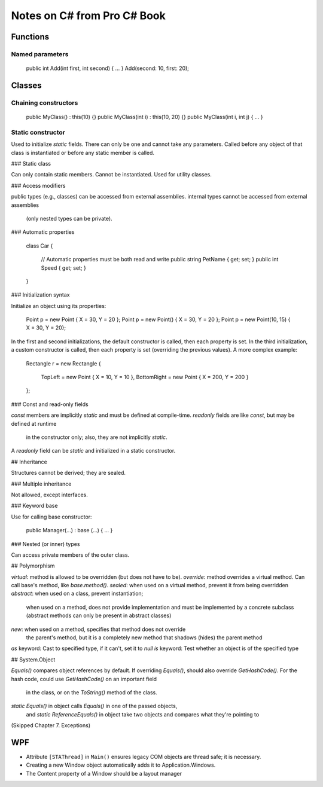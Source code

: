 Notes on C# from Pro C# Book
============================

Functions
---------

Named parameters
................

    public int Add(int first, int second) { ... }
    Add(second: 10, first: 20);

Classes
-------

Chaining constructors
.....................

    public MyClass() : this(10) {}
    public MyClass(int i) : this(10, 20) {}
    public MyClass(int i, int j) { ... }

Static constructor
..................

Used to initialize `static` fields.
There can only be one and cannot take any parameters.
Called before any object of that class is instantiated
or before any static member is called.

### Static class

Can only contain static members.
Cannot be instantiated.
Used for utility classes.

### Access modifiers

public types (e.g., classes) can be accessed from external assemblies.
internal types cannot be accessed from external assemblies
  (only nested types can be private).

### Automatic properties

    class Car
    {
        // Automatic properties must be both read and write
        public string PetName { get; set; }
        public int Speed { get; set; }
    }

### Initialization syntax

Initialize an object using its properties:

    Point p = new Point { X = 30, Y = 20 };
    Point p = new Point() { X = 30, Y = 20 };
    Point p = new Point(10, 15) { X = 30, Y = 20};

In the first and second initializations, the default constructor is called,
then each property is set.
In the third initialization, a custom constructor is called,
then each property is set (overriding the previous values).
A more complex example:

    Rectangle r = new Rectangle
    {
        TopLeft = new Point { X = 10, Y = 10 },
        BottomRight = new Point { X = 200, Y = 200 }
    };

### Const and read-only fields

`const` members are implicitly `static` and must be defined at compile-time.
`readonly` fields are like `const`, but may be defined at runtime
  in the constructor only; also, they are not implicitly `static`.
A `readonly` field can be `static` and initialized in a static constructor.

## Inheritance

Structures cannot be derived; they are sealed.

### Multiple inheritance

Not allowed, except interfaces.

### Keyword base

Use for calling base constructor:

    public Manager(...) : base (...) { ... }

### Nested (or inner) types

Can access private members of the outer class.

## Polymorphism

`virtual`: method is allowed to be overridden (but does not have to be).
`override`: method overrides a virtual method.
Can call base's method, like `base.method()`.
`sealed`: when used on a virtual method, prevent it from being overridden
`abstract`: when used on a class, prevent instantiation;
    when used on a method, does not provide implementation
    and must be implemented by a concrete subclass
    (abstract methods can only be present in abstract classes)
`new`: when used on a method, specifies that method does not override
    the parent's method, but it is a completely new method that
    shadows (hides) the parent method
`as` keyword: Cast to specified type, if it can't, set it to `null`
`is` keyword: Test whether an object is of the specified type

## System.Object

`Equals()` compares object references by default.
If overriding `Equals()`, should also override `GetHashCode()`.
For the hash code, could use `GetHashCode()` on an important field
    in the class, or on the `ToString()` method of the class.
`static Equals()` in object calls `Equals()` in one of the passed objects,
    and `static ReferenceEquals()` in object
    take two objects and compares what they're pointing to

(Skipped Chapter 7. Exceptions)

WPF
---

* Attribute ``[STAThread]`` in ``Main()`` ensures legacy COM objects
  are thread safe; it is necessary.

* Creating a new Window object automatically adds it to Application.Windows.

* The Content property of a Window should be a layout manager
